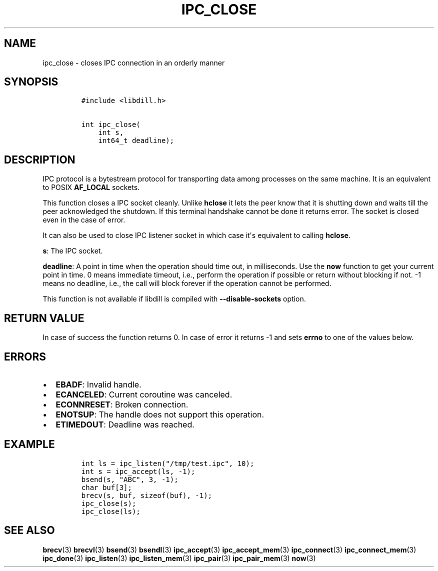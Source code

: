 .\" Automatically generated by Pandoc 1.19.2.4
.\"
.TH "IPC_CLOSE" "3" "" "libdill" "libdill Library Functions"
.hy
.SH NAME
.PP
ipc_close \- closes IPC connection in an orderly manner
.SH SYNOPSIS
.IP
.nf
\f[C]
#include\ <libdill.h>

int\ ipc_close(
\ \ \ \ int\ s,
\ \ \ \ int64_t\ deadline);
\f[]
.fi
.SH DESCRIPTION
.PP
IPC protocol is a bytestream protocol for transporting data among
processes on the same machine.
It is an equivalent to POSIX \f[B]AF_LOCAL\f[] sockets.
.PP
This function closes a IPC socket cleanly.
Unlike \f[B]hclose\f[] it lets the peer know that it is shutting down
and waits till the peer acknowledged the shutdown.
If this terminal handshake cannot be done it returns error.
The socket is closed even in the case of error.
.PP
It can also be used to close IPC listener socket in which case it\[aq]s
equivalent to calling \f[B]hclose\f[].
.PP
\f[B]s\f[]: The IPC socket.
.PP
\f[B]deadline\f[]: A point in time when the operation should time out,
in milliseconds.
Use the \f[B]now\f[] function to get your current point in time.
0 means immediate timeout, i.e., perform the operation if possible or
return without blocking if not.
\-1 means no deadline, i.e., the call will block forever if the
operation cannot be performed.
.PP
This function is not available if libdill is compiled with
\f[B]\-\-disable\-sockets\f[] option.
.SH RETURN VALUE
.PP
In case of success the function returns 0.
In case of error it returns \-1 and sets \f[B]errno\f[] to one of the
values below.
.SH ERRORS
.IP \[bu] 2
\f[B]EBADF\f[]: Invalid handle.
.IP \[bu] 2
\f[B]ECANCELED\f[]: Current coroutine was canceled.
.IP \[bu] 2
\f[B]ECONNRESET\f[]: Broken connection.
.IP \[bu] 2
\f[B]ENOTSUP\f[]: The handle does not support this operation.
.IP \[bu] 2
\f[B]ETIMEDOUT\f[]: Deadline was reached.
.SH EXAMPLE
.IP
.nf
\f[C]
int\ ls\ =\ ipc_listen("/tmp/test.ipc",\ 10);
int\ s\ =\ ipc_accept(ls,\ \-1);
bsend(s,\ "ABC",\ 3,\ \-1);
char\ buf[3];
brecv(s,\ buf,\ sizeof(buf),\ \-1);
ipc_close(s);
ipc_close(ls);
\f[]
.fi
.SH SEE ALSO
.PP
\f[B]brecv\f[](3) \f[B]brecvl\f[](3) \f[B]bsend\f[](3)
\f[B]bsendl\f[](3) \f[B]ipc_accept\f[](3) \f[B]ipc_accept_mem\f[](3)
\f[B]ipc_connect\f[](3) \f[B]ipc_connect_mem\f[](3) \f[B]ipc_done\f[](3)
\f[B]ipc_listen\f[](3) \f[B]ipc_listen_mem\f[](3) \f[B]ipc_pair\f[](3)
\f[B]ipc_pair_mem\f[](3) \f[B]now\f[](3)
